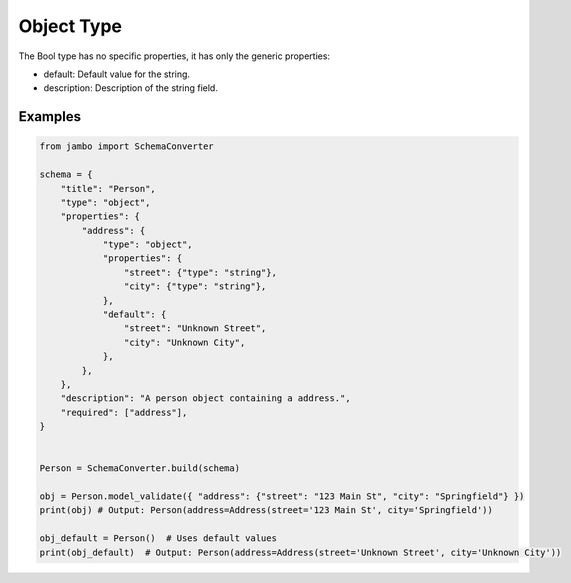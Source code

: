 Object Type
=================


The Bool type has no specific properties, it has only the generic properties:

- default: Default value for the string.
- description: Description of the string field.


Examples
-----------------


.. code-block:: python

    from jambo import SchemaConverter

    schema = {
        "title": "Person",
        "type": "object",
        "properties": {
            "address": {
                "type": "object",
                "properties": {
                    "street": {"type": "string"},
                    "city": {"type": "string"},
                },
                "default": {
                    "street": "Unknown Street",
                    "city": "Unknown City",
                },
            },
        },
        "description": "A person object containing a address.",
        "required": ["address"],
    }


    Person = SchemaConverter.build(schema)

    obj = Person.model_validate({ "address": {"street": "123 Main St", "city": "Springfield"} })
    print(obj) # Output: Person(address=Address(street='123 Main St', city='Springfield'))

    obj_default = Person()  # Uses default values
    print(obj_default)  # Output: Person(address=Address(street='Unknown Street', city='Unknown City'))
